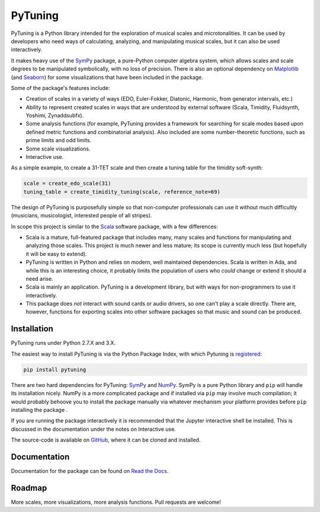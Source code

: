 PyTuning
========

|build|

PyTuning is a Python library intended for the exploration of musical scales
and microtonalities. It can be used by developers who need ways of calculating,
analyzing, and manipulating musical scales, but it can also be used interactively.

It makes heavy use of the `SymPy <http://www.sympy.org/>`__ package, a pure-Python
computer algebra system, which allows scales and scale degrees to be
manipulated symbolically, with no loss of precision. There is also an optional
dependency on `Matplotlib <http://matplotlib.org/>`__ (and
`Seaborn <http://seaborn.pydata.org/>`__) for some visualizations that have been
included in the package.

Some of the package's features include:

* Creation of scales in a variety of ways (EDO, Euler-Fokker, Diatonic, Harmonic,
  from generator intervals, etc.)
* Ability to represent created scales in ways that are understood by external
  software (Scala, Timidity, Fluidsynth, Yoshimi, Zynaddsubfx).
* Some analysis functions (for example, PyTuning provides a framework for searching
  for scale modes based upon defined metric functions and combinatorial analysis). Also
  included are some number-theoretic functions, such as prime limits and odd limits.
* Some scale visualizations.
* Interactive use.


As a simple example, to create a 31-TET scale and then create a tuning table for
the timidity soft-synth:

.. code:: python

  scale = create_edo_scale(31)
  tuning_table = create_timidity_tuning(scale, reference_note=69)

The design of PyTuning is purposefully simple so that non-computer professionals can
use it without much difficultly (musicians, musicologist, interested people of all
stripes).

In scope this project is similar to the `Scala <http://www.huygens-fokker.org/scala/>`__
software package, with a few differences:

* Scala is a mature, full-featured package that includes many, many scales
  and functions for manipulating and analyzing those scales. This project
  is much newer and less mature; its scope is currently much less (but
  hopefully it will be easy to extend).
* PyTuning is written in Python and relies on modern, well maintained dependencies.
  Scala is written in Ada, and while this is an interesting choice, it probably
  limits the population of users who *could* change or extend it should a need
  arise.
* Scala is mainly an application. PyTuning is a development library, but with
  ways for non-programmers to use it interactively.
* This package does *not* interact with sound cards or audio drivers, so one
  can't play a scale directly. There are, however,
  functions for exporting scales into other software packages so that music
  and sound can be produced.

Installation
------------

PyTuning runs under Python 2.7.X and 3.X.

The easiest way to install PyTuning is via the Python Package Index, with
which Pytuning is `registered <https://pypi.python.org/pypi/PyTuning/>`__:

.. code:: bash

  pip install pytuning

There are two hard dependencies for PyTuning: `SymPy <http://www.sympy.org/en/index.html>`__ and
`NumPy <http://www.numpy.org/>`__. SymPy is a pure Python library and ``pip`` will handle
its installation nicely. NumPy is a more complicated package and if installed via ``pip`` may
involve much compilation; it would probably behoove you to install the package manually via
whatever mechanism your platform provides before ``pip`` installing the package .

If you are running the package interactively it is recommended that the Jupyter interactive
shell be installed. This is discussed in the documentation under the notes on Interactive use.

The source-code is available on `GitHub <https://github.com/MarkCWirt/PyTuning>`__, where
it can be cloned and installed.

Documentation
-------------

Documentation for the package can be found on `Read the Docs <http://pytuning.readthedocs.io/>`__.


Roadmap
-------

More scales, more visualizations, more analysis functions. Pull requests are welcome!


.. |build| image:: https://travis-ci.org/MarkCWirt/PyTuning.svg?branch=master
   :target: https://travis-ci.org/MarkCWirt/PyTuning
